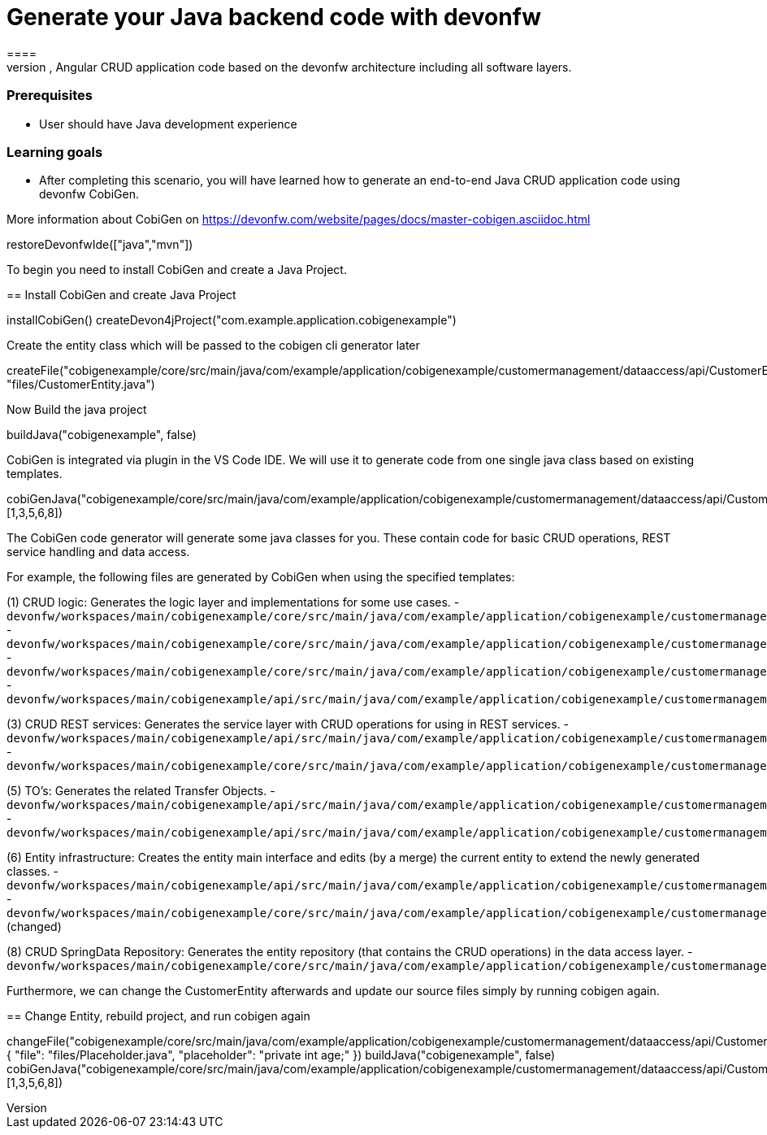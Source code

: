 = Generate your Java backend code with devonfw
====
CobiGen is a generic incremental code generator for end to end code generation tasks. It allows you to build Java, Angular CRUD application code based on the devonfw architecture including all software layers. 

### Prerequisites
* User should have Java development experience

### Learning goals
* After completing this scenario, you will have learned how to generate an end-to-end Java CRUD application code using devonfw CobiGen.

More information about CobiGen on https://devonfw.com/website/pages/docs/master-cobigen.asciidoc.html
====

[step]
--
restoreDevonfwIde(["java","mvn"])
--
To begin you need to install CobiGen and create a Java Project.
[step]
== Install CobiGen and create Java Project
--
installCobiGen()
createDevon4jProject("com.example.application.cobigenexample")
--

Create the entity class which will be passed to the cobigen cli generator later
[step]
--
createFile("cobigenexample/core/src/main/java/com/example/application/cobigenexample/customermanagement/dataaccess/api/CustomerEntity.java", "files/CustomerEntity.java")
--

Now Build the java project
[step]
--
buildJava("cobigenexample", false)
--

====
CobiGen is integrated via plugin in the VS Code IDE. We will use it to generate code from one single java class based on existing templates.
[step]
--
cobiGenJava("cobigenexample/core/src/main/java/com/example/application/cobigenexample/customermanagement/dataaccess/api/CustomerEntity.java",[1,3,5,6,8])
--
The CobiGen code generator will generate some java classes for you. These contain code for basic CRUD operations, REST service handling and data access.

For example, the following files are generated by CobiGen when using the specified templates:

(1) CRUD logic: Generates the logic layer and implementations for some use cases.
- `devonfw/workspaces/main/cobigenexample/core/src/main/java/com/example/application/cobigenexample/customermanagement/logic/impl/CustomermanagementImpl.java`{{open}}
- `devonfw/workspaces/main/cobigenexample/core/src/main/java/com/example/application/cobigenexample/customermanagement/logic/impl/usecase/UcManageCustomerImpl.java`{{open}}
- `devonfw/workspaces/main/cobigenexample/core/src/main/java/com/example/application/cobigenexample/customermanagement/logic/impl/usecase/UcFindCustomerImpl.java`{{open}}
- `devonfw/workspaces/main/cobigenexample/api/src/main/java/com/example/application/cobigenexample/customermanagement/logic/api/Customermanagement.java`{{open}}

(3) CRUD REST services: Generates the service layer with CRUD operations for using in REST services.
- `devonfw/workspaces/main/cobigenexample/api/src/main/java/com/example/application/cobigenexample/customermanagement/service/api/rest/CustomermanagementRestService.java`{{open}}
- `devonfw/workspaces/main/cobigenexample/core/src/main/java/com/example/application/cobigenexample/customermanagement/service/impl/rest/CustomermanagementRestServiceImpl.java`{{open}}

(5) TO's: Generates the related Transfer Objects.
- `devonfw/workspaces/main/cobigenexample/api/src/main/java/com/example/application/cobigenexample/customermanagement/logic/api/to/CustomerEto.java`{{open}}
- `devonfw/workspaces/main/cobigenexample/api/src/main/java/com/example/application/cobigenexample/customermanagement/logic/api/to/CustomerSearchCriteriaTo.java`{{open}}

(6) Entity infrastructure: Creates the entity main interface and edits (by a merge) the current entity to extend the newly generated classes.
- `devonfw/workspaces/main/cobigenexample/api/src/main/java/com/example/application/cobigenexample/customermanagement/common/api/Customer.java`{{open}}
- `devonfw/workspaces/main/cobigenexample/core/src/main/java/com/example/application/cobigenexample/customermanagement/dataaccess/api/CustomerEntity.java`{{open}} (changed)

(8) CRUD SpringData Repository: Generates the entity repository (that contains the CRUD operations) in the data access layer.
- `devonfw/workspaces/main/cobigenexample/core/src/main/java/com/example/application/cobigenexample/customermanagement/dataaccess/api/repo/CustomerRepository.java`{{open}}
====

Furthermore, we can change the CustomerEntity afterwards and update our source files simply by running cobigen again.
[step]
== Change Entity, rebuild project, and run cobigen again
--
changeFile("cobigenexample/core/src/main/java/com/example/application/cobigenexample/customermanagement/dataaccess/api/CustomerEntity.java", { "file": "files/Placeholder.java", "placeholder": "private int age;" })
buildJava("cobigenexample", false)
cobiGenJava("cobigenexample/core/src/main/java/com/example/application/cobigenexample/customermanagement/dataaccess/api/CustomerEntity.java",[1,3,5,6,8])
--
